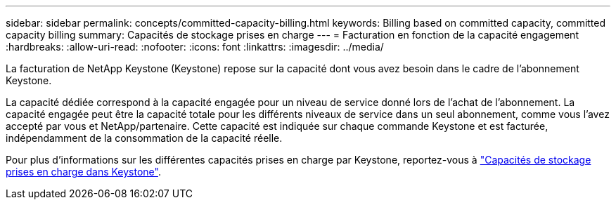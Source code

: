 ---
sidebar: sidebar 
permalink: concepts/committed-capacity-billing.html 
keywords: Billing based on committed capacity, committed capacity billing 
summary: Capacités de stockage prises en charge 
---
= Facturation en fonction de la capacité engagement
:hardbreaks:
:allow-uri-read: 
:nofooter: 
:icons: font
:linkattrs: 
:imagesdir: ../media/


[role="lead"]
La facturation de NetApp Keystone (Keystone) repose sur la capacité dont vous avez besoin dans le cadre de l'abonnement Keystone.

La capacité dédiée correspond à la capacité engagée pour un niveau de service donné lors de l'achat de l'abonnement. La capacité engagée peut être la capacité totale pour les différents niveaux de service dans un seul abonnement, comme vous l'avez accepté par vous et NetApp/partenaire. Cette capacité est indiquée sur chaque commande Keystone et est facturée, indépendamment de la consommation de la capacité réelle.

Pour plus d'informations sur les différentes capacités prises en charge par Keystone, reportez-vous à link:../concepts/supported-storage-capacity.html["Capacités de stockage prises en charge dans Keystone"].
